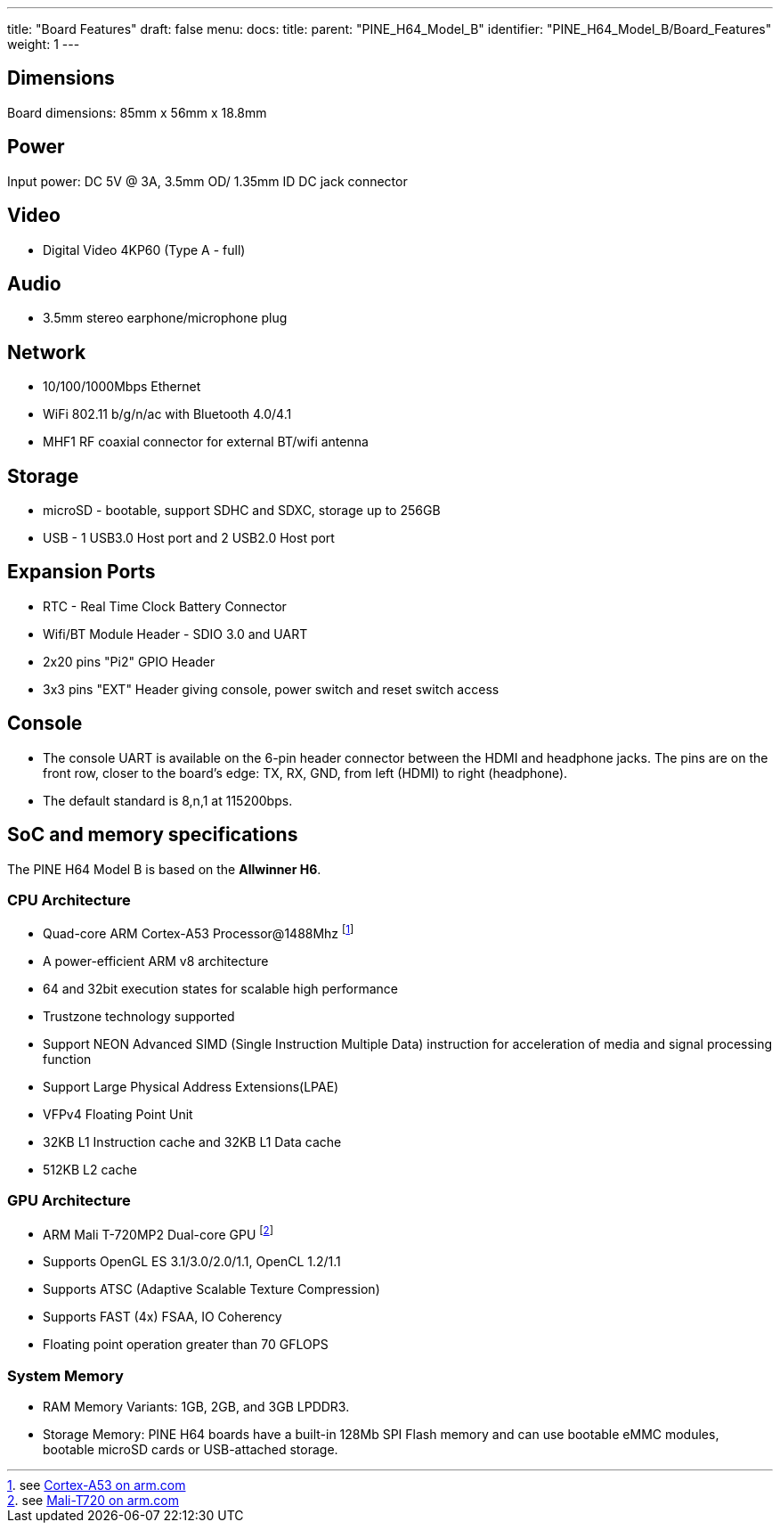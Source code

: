 ---
title: "Board Features"
draft: false
menu:
  docs:
    title:
    parent: "PINE_H64_Model_B"
    identifier: "PINE_H64_Model_B/Board_Features"
    weight: 1
---

== Dimensions

Board dimensions: 85mm x 56mm x 18.8mm

== Power

Input power: DC 5V @ 3A, 3.5mm OD/ 1.35mm ID DC jack connector

== Video

* Digital Video 4KP60 (Type A - full)

== Audio

* 3.5mm stereo earphone/microphone plug

== Network

* 10/100/1000Mbps Ethernet
* WiFi 802.11 b/g/n/ac with Bluetooth 4.0/4.1
* MHF1 RF coaxial connector for external BT/wifi antenna

== Storage

* microSD - bootable, support SDHC and SDXC, storage up to 256GB
* USB -	1 USB3.0 Host port and 2 USB2.0 Host port

== Expansion Ports

* RTC - Real Time Clock Battery Connector
* Wifi/BT Module Header - SDIO 3.0 and UART
* 2x20 pins "Pi2" GPIO Header
* 3x3 pins "EXT" Header giving console, power switch and reset switch access

== Console

* The console UART is available on the 6-pin header connector between the HDMI and headphone jacks. The pins are on the front row, closer to the board's edge: TX, RX, GND, from left (HDMI) to right (headphone).
* The default standard is 8,n,1 at 115200bps.

== SoC and memory specifications

The PINE H64 Model B is based on the **Allwinner H6**.

=== CPU Architecture

* Quad-core ARM Cortex-A53 Processor@1488Mhz footnote:[see https://www.arm.com/products/processors/cortex-a/cortex-a53-processor.php[Cortex-A53 on arm.com]]
* A power-efficient ARM v8 architecture
* 64 and 32bit execution states for scalable high performance
* Trustzone technology supported
* Support NEON Advanced SIMD (Single Instruction Multiple Data) instruction for acceleration of media and signal processing function
* Support Large Physical Address Extensions(LPAE)
* VFPv4 Floating Point Unit
* 32KB L1 Instruction cache and 32KB L1 Data cache
* 512KB L2 cache

=== GPU Architecture

* ARM Mali T-720MP2 Dual-core GPU footnote:[see https://developer.arm.com/products/graphics-and-multimedia/mali-gpus/mali-t720-gpu[Mali-T720 on arm.com]]
* Supports OpenGL ES 3.1/3.0/2.0/1.1, OpenCL 1.2/1.1
* Supports ATSC (Adaptive Scalable Texture Compression)
* Supports FAST (4x) FSAA, IO Coherency
* Floating point operation greater than 70 GFLOPS

=== System Memory

* RAM Memory Variants: 1GB, 2GB, and 3GB LPDDR3.
* Storage Memory: PINE H64 boards have a built-in 128Mb SPI Flash memory and can use bootable eMMC modules, bootable microSD cards or USB-attached storage.
